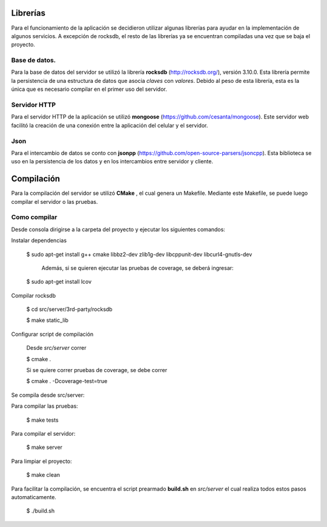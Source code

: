 .. index:: Librerías

Librerías
************
Para el funcionamiento de la aplicación se decidieron utilizar algunas librerías para ayudar en la implementación de algunos servicios. A excepción de rocksdb, el resto de las librerías ya se encuentran compiladas una vez que se baja el proyecto. 

Base de datos.
------------
Para la base de datos del servidor se utilizó la librería **rocksdb** (http://rocksdb.org/), versión 3.10.0. Esta librería permite la persistencia de una estructura de datos que asocia *claves* con *valores*. Debido al peso de esta librería, esta es la única que es necesario compilar en el primer uso del servidor. 

Servidor HTTP
------------
Para el servidor HTTP de la aplicación se utilizó **mongoose** (https://github.com/cesanta/mongoose). Este servidor web facilitó la creación de una conexión entre la aplicación del celular y el servidor. 

Json
-------------
Para el intercambio de datos se conto con **jsonpp** (https://github.com/open-source-parsers/jsoncpp). Esta biblioteca se uso en la persistencia de los datos y en los intercambios entre servidor y cliente. 

Compilación
************
Para la compilación del servidor se utilizó **CMake** , el cual genera un Makefile. Mediante este Makefile, se puede luego compilar el servidor o las pruebas.

Como compilar
------------
Desde consola dirigirse a la carpeta del proyecto y ejecutar los siguientes comandos:

Instalar dependencias

    $ sudo apt-get install g++ cmake libbz2-dev zlib1g-dev libcppunit-dev libcurl4-gnutls-dev 

	Además, si se quieren ejecutar las pruebas de coverage, se deberá ingresar:

    $ sudo apt-get install lcov


Compilar rocksdb

    $ cd src/server/3rd-party/rocksdb

    $ make static_lib

Configurar script de compilación

    Desde *src/server* correr

    $ cmake .

    Si se quiere correr pruebas de coverage, se debe correr

    $ cmake . -Dcoverage-test=true

Se compila desde src/server:

Para compilar las pruebas:

    $ make tests

Para compilar el servidor:

    $ make server

Para limpiar el proyecto:

    $ make clean

Para facilitar la compilación, se encuentra el script prearmado **build.sh** en *src/server* el cual realiza todos estos pasos automaticamente. 
	
    $ ./build.sh

